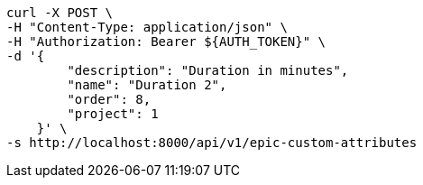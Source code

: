 [source,bash]
----
curl -X POST \
-H "Content-Type: application/json" \
-H "Authorization: Bearer ${AUTH_TOKEN}" \
-d '{
        "description": "Duration in minutes",
        "name": "Duration 2",
        "order": 8,
        "project": 1
    }' \
-s http://localhost:8000/api/v1/epic-custom-attributes
----
